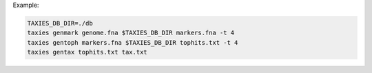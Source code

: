 Example:

.. code-block:: sh

    TAXIES_DB_DIR=./db
    taxies genmark genome.fna $TAXIES_DB_DIR markers.fna -t 4
    taxies gentoph markers.fna $TAXIES_DB_DIR tophits.txt -t 4
    taxies gentax tophits.txt tax.txt


